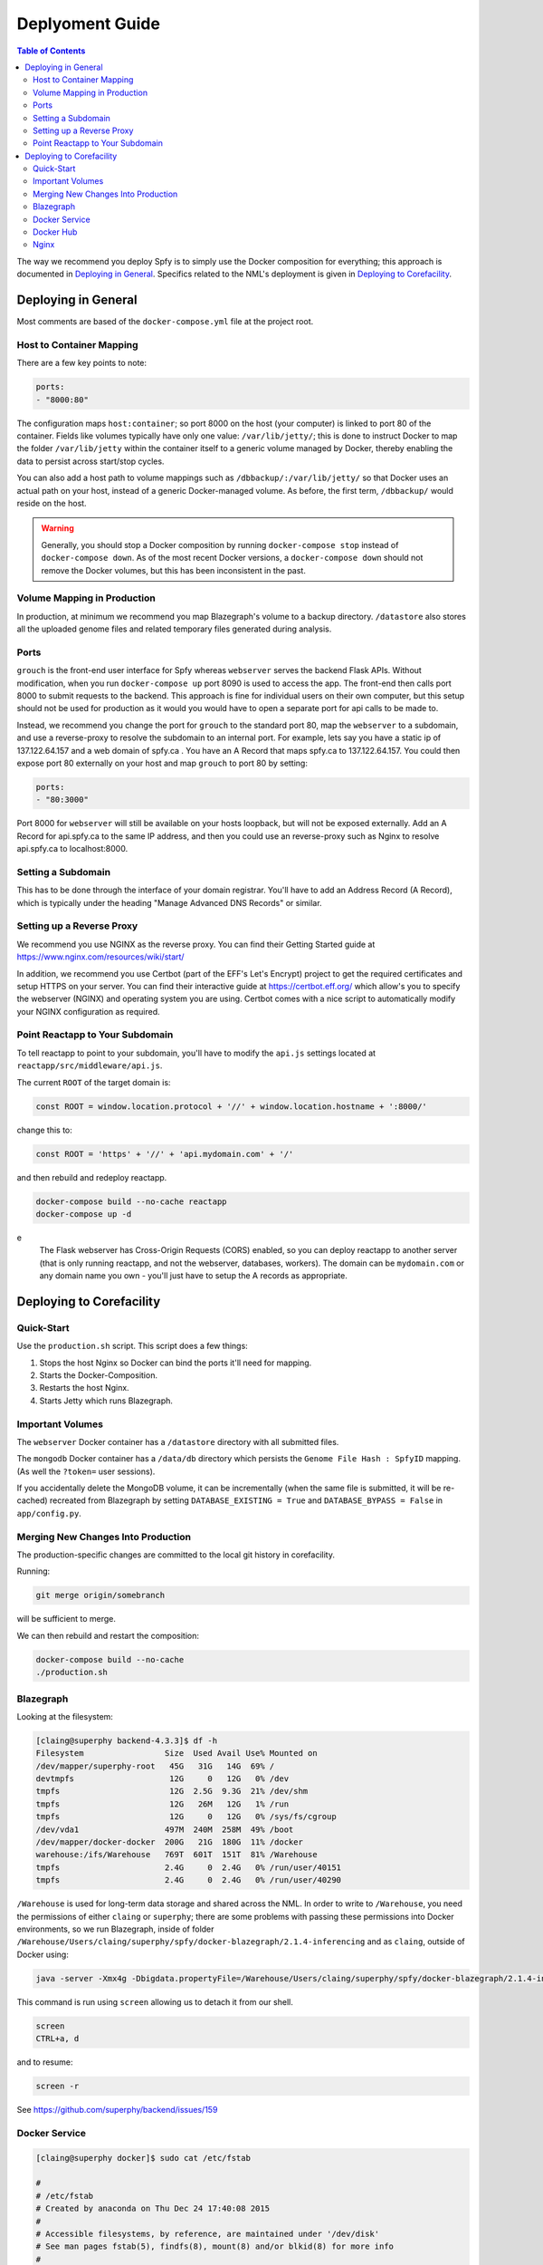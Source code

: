 ================
Deplyoment Guide
================

.. contents:: Table of Contents
   :local:
   
The way we recommend you deploy Spfy is to simply use the Docker composition for everything; this approach is documented in `Deploying in General`_. Specifics related to the NML's deployment is given in `Deploying to Corefacility`_.
   
Deploying in General
====================

Most comments are based of the ``docker-compose.yml`` file at the project root.

	    
Host to Container Mapping
-------------------------
	    
There are a few key points to note:

.. code-block:: yaml

	ports:
	- "8000:80"
	
The configuration maps ``host:container``; so port 8000 on the host (your computer) is linked to port 80 of the container. Fields like volumes typically have only one value: ``/var/lib/jetty/``; this is done to instruct Docker to map the folder ``/var/lib/jetty`` within the container itself to a generic volume managed by Docker, thereby enabling the data to persist across start/stop cycles.

You can also add a host path to volume mappings such as ``/dbbackup/:/var/lib/jetty/`` so that Docker uses an actual path on your host, instead of a generic Docker-managed volume. As before, the first term, ``/dbbackup/`` would reside on the host.

.. warning::

	Generally, you should stop a Docker composition by running ``docker-compose stop`` instead of ``docker-compose down``. As of the most recent Docker versions, a ``docker-compose down`` should not remove the Docker volumes, but this has been inconsistent in the past.

Volume Mapping in Production
----------------------------

In production, at minimum we recommend you map Blazegraph's volume to a backup directory. ``/datastore`` also stores all the uploaded genome files and related temporary files generated during analysis.

Ports
-----

``grouch`` is the front-end user interface for Spfy whereas ``webserver`` serves the backend Flask APIs. Without modification, when you run ``docker-compose up`` port 8090 is used to access the app. The front-end then calls port 8000 to submit requests to the backend. This approach is fine for individual users on their own computer, but this setup should not be used for production as it would you would have to open a separate port for api calls to be made to.

Instead, we recommend you change the port for ``grouch`` to the standard port 80, map the ``webserver`` to a subdomain, and use a reverse-proxy to resolve the subdomain to an internal port. For example, lets say you have a static ip of 137.122.64.157 and a web domain of spfy.ca . You have an A Record that maps spfy.ca to 137.122.64.157. You could then expose port 80 externally on your host and map ``grouch`` to port 80 by setting:

.. code-block:: yaml

	ports:
	- "80:3000"

Port 8000 for ``webserver`` will still be available on your hosts loopback, but will not be exposed externally.
Add an A Record for api.spfy.ca to the same IP address, and then you could use an reverse-proxy such as Nginx to resolve api.spfy.ca to localhost:8000.

Setting a Subdomain
-------------------

This has to be done through the interface of your domain registrar. You'll have to add an Address Record (A Record), which is typically under the heading "Manage Advanced DNS Records" or similar.

Setting up a Reverse Proxy
--------------------------

We recommend you use NGINX as the reverse proxy. You can find their Getting Started guide at https://www.nginx.com/resources/wiki/start/

In addition, we recommend you use Certbot (part of the EFF's Let's Encrypt) project to get the required certificates and setup HTTPS on your server. You can find their interactive guide at https://certbot.eff.org/ which allow's you to specify the webserver (NGINX) and operating system you are using. Certbot comes with a nice script to automatically modify your NGINX configuration as required.

Point Reactapp to Your Subdomain
--------------------------------

To tell reactapp to point to your subdomain, you'll have to modify the ``api.js`` settings located at ``reactapp/src/middleware/api.js``.

The current ``ROOT`` of the target domain is:

.. code-block:: js

	const ROOT = window.location.protocol + '//' + window.location.hostname + ':8000/'
	
change this to:

.. code-block:: js

	const ROOT = 'https' + '//' + 'api.mydomain.com' + '/'
	
and then rebuild and redeploy reactapp.

.. code-block:: sh

	docker-compose build --no-cache reactapp
	docker-compose up -d

.. note::
e
	The Flask webserver has Cross-Origin Requests (CORS) enabled, so you can deploy reactapp to another server (that is only running reactapp, and not the webserver, databases, workers). The domain can be ``mydomain.com`` or any domain name you own - you'll just have to setup the A records as appropriate.

Deploying to Corefacility
=========================

Quick-Start
-----------

Use the ``production.sh`` script.
This script does a few things:

1. Stops the host Nginx so Docker can bind the ports it'll need for mapping.
2. Starts the Docker-Composition.
3. Restarts the host Nginx.
4. Starts Jetty which runs Blazegraph.

Important Volumes
-----------------

The ``webserver`` Docker container has a ``/datastore`` directory with all submitted files.

The ``mongodb`` Docker container has a ``/data/db`` directory which persists the ``Genome File Hash : SpfyID`` mapping.
(As well the ``?token=`` user sessions).

If you accidentally delete the MongoDB volume, it can be incrementally (when the same file is submitted, it will be re-cached) recreated from Blazegraph by setting ``DATABASE_EXISTING = True`` and ``DATABASE_BYPASS = False`` in ``app/config.py``.

Merging New Changes Into Production
-----------------------------------

The production-specific changes are committed to the local git history in corefacility.

Running:

.. code-block:: sh

	git merge origin/somebranch

will be sufficient to merge.

We can then rebuild and restart the composition:

.. code-block:: sh

	docker-compose build --no-cache
	./production.sh

Blazegraph
----------

Looking at the filesystem:

.. code-block:: sh

	[claing@superphy backend-4.3.3]$ df -h
	Filesystem                 Size  Used Avail Use% Mounted on
	/dev/mapper/superphy-root   45G   31G   14G  69% /
	devtmpfs                    12G     0   12G   0% /dev
	tmpfs                       12G  2.5G  9.3G  21% /dev/shm
	tmpfs                       12G   26M   12G   1% /run
	tmpfs                       12G     0   12G   0% /sys/fs/cgroup
	/dev/vda1                  497M  240M  258M  49% /boot
	/dev/mapper/docker-docker  200G   21G  180G  11% /docker
	warehouse:/ifs/Warehouse   769T  601T  151T  81% /Warehouse
	tmpfs                      2.4G     0  2.4G   0% /run/user/40151
	tmpfs                      2.4G     0  2.4G   0% /run/user/40290

``/Warehouse`` is used for long-term data storage and shared across the NML. In order to write to ``/Warehouse``, you need the permissions of either ``claing`` or ``superphy``; there are some problems with passing these permissions into Docker environments, so we run Blazegraph, inside of folder ``/Warehouse/Users/claing/superphy/spfy/docker-blazegraph/2.1.4-inferencing`` and as ``claing``, outside of Docker using:

.. code-block:: sh

	java -server -Xmx4g -Dbigdata.propertyFile=/Warehouse/Users/claing/superphy/spfy/docker-blazegraph/2.1.4-inferencing/RWStore.properties -jar blazegraph.jar

This command is run using ``screen`` allowing us to detach it from our shell.

.. code-block:: sh

	screen
	CTRL+a, d

and to resume:

.. code-block:: sh

	screen -r

See https://github.com/superphy/backend/issues/159

Docker Service
--------------

.. code-block:: sh

	[claing@superphy docker]$ sudo cat /etc/fstab

	#
	# /etc/fstab
	# Created by anaconda on Thu Dec 24 17:40:08 2015
	#
	# Accessible filesystems, by reference, are maintained under '/dev/disk'
	# See man pages fstab(5), findfs(8), mount(8) and/or blkid(8) for more info
	#
	/dev/mapper/superphy-root /                       xfs     defaults        1 1
	UUID=6c62e5cf-fd55-41e8-8122-e5e78643e3cd /boot                   xfs     defaults        1 2
	/dev/mapper/superphy-swap swap                    swap    defaults        0 0
	warehouse:/ifs/Warehouse	/Warehouse	nfs	defaults	0 0
	/dev/mapper/docker-docker /docker xfs defaults 1 2

Our root filesystem for the Corefacility VM is really small (45G) and we instead have a virtual drive at ``/dev/mapper/docker-docker`` which is mounted on ``/docker`` which has our Docker images / unmapped volumes. This is setup using symlinks:

.. code-block:: sh

	sudo systemctl stop docker
	cd /var/lib/
	sudo cp -rf docker/ /docker/backups/
	sudo rm -rf docker/
	sudo mkdir /docker/docker
	sudo ln -s /docker/docker /var/lib/docker
	sudo systemctl start docker

Docker Hub
----------

Docker Hub is used to host pre-built images; for us, this mostly consisting of our base ``docker-flask-conda`` image. The org. page is publically available at https://hub.docker.com/u/superphy/ and you can pull without any permission issues. To push a new image, first register an account at https://hub.docker.com/

The owner for the org. has the username ``superphyinfo`` and uses the same password as ``superphy.info@gmail.com``. You can use it to add yourself to the org.

You can then build and tag docker images to be pushed onto Docker Hub.

.. code-block:: sh

	docker build -f Dockerfile-reactapp -t superphy/reactapp:4.3.3-corefacility .

or tag an existing image:

.. code-block:: sh

	docker images
	docker tag 245d7e4bb63e superphy/reactapp:4.3.3-corefacility

Either way, you can then push using the same command:

.. code-block:: sh

	docker push superphy/reactapp:4.3.3-corefacility

.. note:: We occasionally use Docker Hub as a work-around in case a computer can't build an image. There is some bug where Corefacility VMs aren't connecting to NPM and thus we build the reactapp image on Cybera and pull it down on Corefacility.

Nginx
-----

We run Nginx above the Docker layer for 3 reasons:

	1. Handle the ``/superphy`` prefix to all our routes as we don't sure on ``/``
	2. To host both the original SuperPhy and Spfy on a single VM
	3. Buffer large file uploads before sending it to Spfy's Flask API

In ``/etc/nginx/nginx.conf``:

.. code-block:: nginx

	user spfy;
	worker_processes auto;
	error_log /var/log/nginx/error.log;
	pid /run/nginx.pid;

	# Load dynamic modules. See /usr/share/nginx/README.dynamic.
	include /usr/share/nginx/modules/*.conf;

	events {
	    worker_connections 1024;
	}

	http {
	    log_format  main  '$remote_addr - $remote_user [$time_local] "$request" '
	                      '$status $body_bytes_sent "$http_referer" '
	                      '"$http_user_agent" "$http_x_forwarded_for"';

	    access_log  /var/log/nginx/access.log  main;
	    error_log /var/log/nginx/error.log warn;

	    sendfile            on;
	    tcp_nopush          on;
	    tcp_nodelay         on;
	    keepalive_timeout   2m;
	    types_hash_max_size 2048;

	    include             /etc/nginx/mime.types;
	    default_type        application/octet-stream;

	    # Load modular configuration files from the /etc/nginx/conf.d directory.
	    # See http://nginx.org/en/docs/ngx_core_module.html#include
	    # for more information.
	    include /etc/nginx/conf.d/*.conf;

	    map $http_upgrade $connection_upgrade {
	        default upgrade;
	        ''      close;
	    }

	    server {
		client_max_body_size 60g;
		listen       80 default_server;
		listen       443 ssl http2 default_server;
	        listen       [::]:80 default_server;
		listen       [::]:443 ssl http2 default_server;
		server_name  superphy.corefacility.ca;
	        # Load configuration files for the default server block.
	        include /etc/nginx/default.d/*.conf;


		location / {
	            proxy_pass http://127.0.0.1:8081;
		}
		location /spfy/ {
		    rewrite ^/spfy/(.*)$ /$1 break;
	      	    proxy_pass http://localhost:8090;
	      	    proxy_redirect http://localhost:8090/ $scheme://$host/spfy/;
	     	    proxy_http_version 1.1;
	            proxy_set_header Upgrade $http_upgrade;
	      	    proxy_set_header Connection $connection_upgrade;
	      	    proxy_read_timeout 20d;
		}
		location /grouch/ {
	            rewrite ^/grouch/(.*)$ /$1 break;
	            proxy_pass http://localhost:8091;
	            proxy_redirect http://localhost:8091/ $scheme://$host/grouch/;
	            proxy_http_version 1.1;
	            proxy_set_header Upgrade $http_upgrade;
	            proxy_set_header Connection $connection_upgrade;
	            proxy_read_timeout 20d;
	        }
		location /shiny/ {
		    rewrite ^/shiny/(.*)$ /$1 break;
		    proxy_pass http://127.0.0.1:3838;
		    proxy_redirect http://127.0.0.1:3838/ $scheme://$host/shiny/;
		    proxy_http_version 1.1;
		    proxy_set_header Upgrade $http_upgrade;
		    proxy_set_header Connection $connection_upgrade;
		    proxy_read_timeout 950s;
		}

	    }

	    server {
	        client_max_body_size 60g;
	        listen       80;
	        listen       443 ssl http2;
	        listen       [::]:80;
	        listen       [::]:443 ssl http2;
	        server_name  lfz.corefacility.ca;
	        # Load configuration files for the default server block.
	        include /etc/nginx/default.d/*.conf;

		location / {
	            proxy_pass http://127.0.0.1:8081;
		}
		location = /spfy {
		    return 301 /superphy/spfy/;
		}
		location = /grouch {
	            return 301 /superphy/grouch/;
	        }
	        location = /minio {
	            return 301 /superphy/minio/;
	        }
		location /spfy/ {
	            rewrite ^/spfy/(.*)$ /$1 break;
	            proxy_pass http://localhost:8090;
	            proxy_redirect http://localhost:8090/superphy/ $scheme://$host/spfy/;
	            proxy_http_version 1.1;
	            proxy_set_header Upgrade $http_upgrade;
	            proxy_set_header Connection $connection_upgrade;
	            proxy_read_timeout 20d;
	        }
		location /grouch/ {
	            rewrite ^/grouch/(.*)$ /$1 break;
	            proxy_pass http://localhost:8091;
	            proxy_redirect http://localhost:8091/superphy/ $scheme://$host/grouch/;
	            proxy_http_version 1.1;
	            proxy_set_header Upgrade $http_upgrade;
	            proxy_set_header Connection $connection_upgrade;
	            proxy_read_timeout 2h;
		    proxy_send_timeout 2h;
	        }
		location /shiny/ {
		    rewrite ^/shiny/(.*)$ /$1 break;
	            proxy_pass http://127.0.0.1:3838;
	            proxy_redirect http://127.0.0.1:3838/ $scheme://$host/shiny/;
	            proxy_http_version 1.1;
	            proxy_set_header Upgrade $http_upgrade;
	            proxy_set_header Connection $connection_upgrade;
		    proxy_read_timeout 950s;
		}
	    }


	}

Currently, this is setup to run the new Reactapp version of Spfy at https://lfz.corefacility.ca/superphy/grouch/ and the old AngularJS version + all the API endpoint at https://lfz.corefacility.ca/superphy/spfy/
This will probably change in the future, when backwards-incompatible changes are introduced to Spfy; we will run exclusively out of https://lfz.corefacility.ca/superphy/spfy/
The old SuperPhy is at https://lfz.corefacility.ca/superphy/

.. note:: There is an http://superphy.corefacility.ca/spfy/ address (but not a http://superphy.corefacility.ca/grouch/ address) that is only accessible from within the NML network (you'd have to VPN in if you're at the CFIA building), but we prefer to focus on the ``lfz.corefacility/superphy/`` routes which are available on both external/internal networks.

Some other points to note:

* The rewrite rules are critical to operating on Corefacility, as the ``/superphy/`` requirement can be tricky
* We're unsure if the ``client_max_body_size 60g;`` has any effect when deployed on Corefacility, it might be that there is another Nginx instance ran by the NML to route its VMs. Currently we're capped at ~250 MB uploads at a time on Corefacility, you can see a long debugging log of this at https://github.com/superphy/backend/issues/159
* Nginx is not hosting the websites, it only serves to proxy the requests to Apache (for the old SuperPhy) or Docker (for the new Spfy)

.. warning:: Nginx is also run internally in the Docker webserver image to allow you to handle running the composition by itself, but generally you shouldn't have to worry about it.
